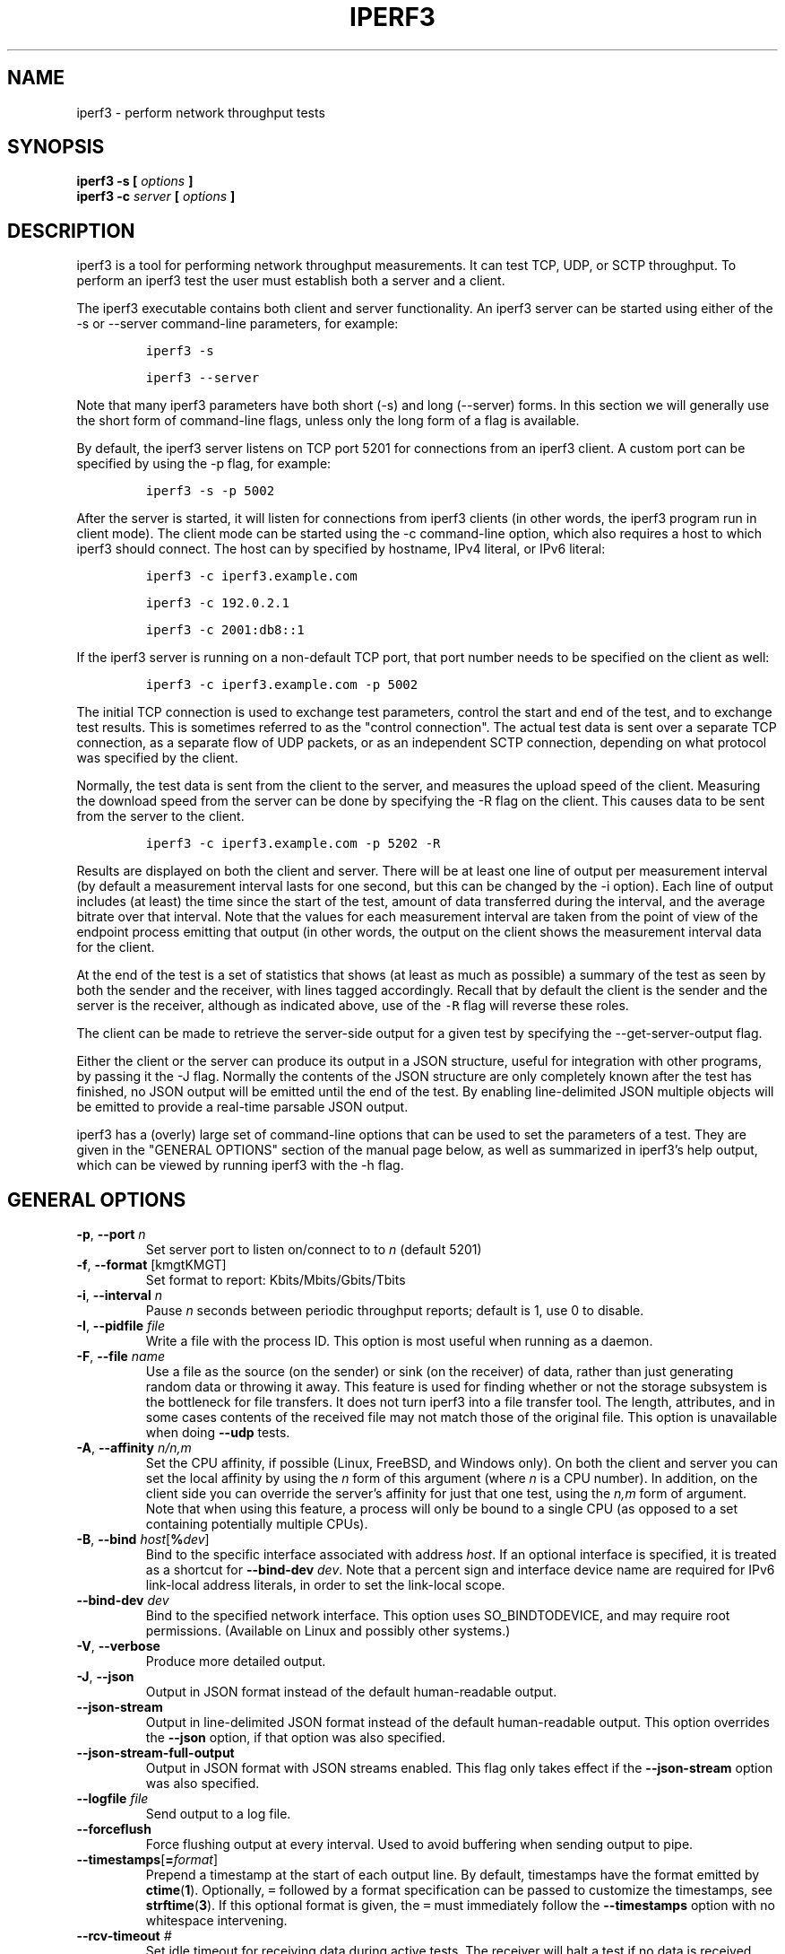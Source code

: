 .TH IPERF3 1 "September 2025" ESnet "User Manuals"
.SH NAME
iperf3 \- perform network throughput tests
.SH SYNOPSIS
.B iperf3 -s [
.I options
.B ]
.br
.B iperf3 -c
.I server
.B [
.I options
.B ]

.SH DESCRIPTION
iperf3 is a tool for performing network throughput measurements.
It can test TCP, UDP, or SCTP throughput.
To perform an iperf3 test the user must establish both a server and a
client.
.PP
The iperf3 executable contains both client and server functionality.
An iperf3 server can be started using either of the -s or
--server command-line parameters, for example:
.IP
\fCiperf3 -s\fR
.IP
\fCiperf3 --server \fR
.PP
Note that many iperf3 parameters have both short (-s) and long
(--server) forms.
In this section we will generally use the short form of command-line
flags, unless only the long form of a flag is available.
.PP
By default, the iperf3 server listens on TCP port 5201 for connections
from an iperf3 client.
A custom port can be specified by using the -p flag, for
example:
.IP
\fCiperf3 -s -p 5002\fR
.PP
After the server is started, it will listen for connections from
iperf3 clients (in other words, the iperf3 program run in client
mode).
The client mode can be started using the -c command-line option,
which also requires a host to which iperf3 should connect.
The host can by specified by hostname, IPv4 literal, or IPv6 literal:
.IP
\fCiperf3 -c iperf3.example.com\fR
.IP
\fCiperf3 -c 192.0.2.1\fR
.IP
\fCiperf3 -c 2001:db8::1\fR
.PP
If the iperf3 server is running on a non-default TCP port, that port
number needs to be specified on the client as well:
.IP
\fCiperf3 -c iperf3.example.com -p 5002\fR
.PP
The initial TCP connection is used to exchange test parameters,
control the start and end of the test, and to exchange test results.
This is sometimes referred to as the "control connection".
The actual test data is sent over a separate TCP connection, as a
separate flow of UDP packets, or as an independent SCTP connection,
depending on what protocol was specified by the client.
.PP
Normally, the test data is sent from the client to the server, and
measures the upload speed of the client.
Measuring the download speed from the server can be done by specifying
the -R flag on the client.
This causes data to be sent from the server to the client.
.IP
\fCiperf3 -c iperf3.example.com -p 5202 -R
.PP
Results are displayed on both the client and server.
There will be at least one line of output per measurement interval (by
default a measurement interval lasts for one second, but this can be
changed by the -i option).
Each line of output includes (at least) the time since the start of
the test, amount of data transferred during the interval, and the
average bitrate over that interval.
Note that the values for each measurement interval are taken from the
point of view of the endpoint process emitting that output (in other
words, the output on the client shows the measurement interval data for
the client.
.PP
At the end of the test is a set of statistics that shows (at
least as much as possible) a summary of the test as seen by both the
sender and the receiver, with lines tagged accordingly.
Recall that by default the client is the sender and the server is the
receiver, although as indicated above, use of the \fC-R\fR flag will
reverse these roles.
.PP
The client can be made to retrieve the server-side output for a given
test by specifying the --get-server-output flag.
.PP
Either the client or the server can produce its output in a JSON
structure, useful for integration with other programs, by passing it
the -J flag.
Normally the contents of the JSON structure are only completely known
after the test has finished, no JSON output will be emitted until the
end of the test.
By enabling line-delimited JSON multiple objects will be emitted to
provide a real-time parsable JSON output.
.PP
iperf3 has a (overly) large set of command-line options that can be
used to set the parameters of a test.
They are given in the "GENERAL OPTIONS" section of the manual page
below, as well as summarized in iperf3's help output, which can be
viewed by running iperf3 with the -h flag.
.SH "GENERAL OPTIONS"
.TP
.BR -p ", " --port " \fIn\fR"
Set server port to listen on/connect to to \fIn\fR (default 5201)
.TP
.BR -f ", " --format " [kmgtKMGT]"
Set format to report: Kbits/Mbits/Gbits/Tbits
.TP
.BR -i ", " --interval " \fIn\fR"
Pause \fIn\fR seconds between periodic throughput reports;
default is 1, use 0 to disable.
.TP
.BR -I ", " --pidfile " \fIfile\fR"
Write a file with the process ID.
This option is most useful when running as a daemon.
.TP
.BR -F ", " --file " \fIname\fR"
Use a file as the source (on the sender) or sink (on the receiver) of
data, rather than just generating random data or throwing it away.
This feature is used for finding whether or not the storage subsystem
is the bottleneck for file transfers.
It does not turn iperf3 into a file transfer tool.
The length, attributes, and in some cases contents of the received
file may not match those of the original file. This option is
unavailable when doing
.B --udp
tests.
.TP
.BR -A ", " --affinity " \fIn/n,m\fR"
Set the CPU affinity, if possible (Linux, FreeBSD, and Windows only).
On both the client and server you can set the local affinity by using
the \fIn\fR form of this argument (where \fIn\fR is a CPU number).
In addition, on the client side you can override the server's
affinity for just that one test, using the \fIn,m\fR form of
argument.
Note that when using this feature, a process will only be bound
to a single CPU (as opposed to a set containing potentially multiple
CPUs).
.TP
.BR -B ", " --bind " \fIhost\fR[\fB%\fIdev\fR]"
Bind to the specific interface associated with address \fIhost\fR.
If an optional interface is specified, it is treated as a shortcut
for \fB--bind-dev \fIdev\fR.
Note that a percent sign and interface device name are required for
IPv6 link-local address literals, in order to set the link-local
scope.
.TP
.BR --bind-dev " \fIdev\fR"
Bind to the specified network interface.
This option uses SO_BINDTODEVICE, and may require root permissions.
(Available on Linux and possibly other systems.)
.TP
.BR -V ", " --verbose " "
Produce more detailed output.
.TP
.BR -J ", " --json " "
Output in JSON format instead of the default human-readable
output.
.TP
.BR --json-stream " "
Output in line-delimited JSON format instead of the default
human-readable output. This option overrides the
.B --json
option, if that option was also specified.
.TP
.BR --json-stream-full-output " "
Output in JSON format with JSON streams enabled. This flag only takes
effect if the
.B --json-stream
option was also specified.
.TP
.BR --logfile " \fIfile\fR"
Send output to a log file.
.TP
.BR --forceflush " "
Force flushing output at every interval.
Used to avoid buffering when sending output to pipe.
.TP
.BR --timestamps "[\fB=\fIformat\fR]"
Prepend a timestamp at the start of each output line.
By default, timestamps have the format emitted by
.BR ctime ( 1 ).
Optionally, \fC=\fR followed by
a format specification can be passed to customize the
timestamps, see
.BR strftime ( 3 ).
If this optional format is given, the \fC=\fR must immediately
follow the \fB--timestamps\fR option with no whitespace intervening.
.TP
.BR --rcv-timeout " \fI#\fR"
Set idle timeout for receiving data during active tests. The receiver
will halt a test if no data is received from the sender for this
number of ms (default to 120000 ms, or 2 minutes).
.TP
.BR --snd-timeout " \fI#\fR"
Set timeout for unacknowledged TCP data (on both test and control
connections) This option can be used to force a faster test timeout
in case of a network partition during a test. The required
parameter is specified in ms, and defaults to the system settings.
This functionality depends on the TCP_USER_TIMEOUT socket option, and
will not work on systems that do not support it.
.TP
.BR --use-pkcs1-padding
This option is only meaningful when using iperf3's authentication
features. Versions of iperf3 prior to 3.17 used PCKS1 padding in the
RSA-encrypted credentials, which was vulnerable to a side-channel
attack that could reveal a server's private key.  Beginning with
iperf-3.17, OAEP padding is used, however this is a breaking change
that is not compatible with older iperf3 versions.  Use this option to
preserve the less secure, but more compatible, behavior.
.TP
.BR -m ", " --mptcp " "
Use the MPTCP variant for the current protocol. This only applies to
TCP and enables MPTCP usage.
.TP
.BR -d ", " --debug " "
Emit debugging output.
Primarily (perhaps exclusively) of use to developers.
.TP
.BR -v ", " --version " "
Show version information and quit.
.TP
.BR -h ", " --help " "
Show a help synopsis.

.SH "SERVER SPECIFIC OPTIONS"
.TP
.BR -s ", " --server " "
Run in server mode.
.TP
.BR -D ", " --daemon " "
Run the server in background as a daemon.
.TP
.BR -1 ", " --one-off
Handle (at most) one client connection, then exit.
If an idle time is set, the server will exit after that amount of time
with no connection.
.TP
.BR --idle-timeout " \fIn\fR"
Restart the server after \fIn\fR seconds in case it gets stuck.
In one-off mode, this is the number of seconds the server will wait
before exiting.
.TP
.BR --server-bitrate-limit " \fIn\fR[KMGT][/\fCn\fR]"
Set a limit on the server side, which will cause a test to abort if
the client specifies a test of more than \fIn\fR bits per second, or
if the average data sent or received by the client (including all data
streams) is greater than \fIn\fR bits per second.  The default limit
is 0, which implies no limit.  The interval over which to average the
data rate is 5 seconds by default, but can be specified by adding a
.B
/
character and a number to the bitrate specifier.
.TP
.BR --rsa-private-key-path " \fIfile\fR"
Path to the RSA private key (not password-protected) used to decrypt
authentication credentials from the client (if built with OpenSSL
support).
.TP
.BR --authorized-users-path " \fIfile\fR"
Path to the configuration file containing authorized users credentials
to run iperf tests (if built with OpenSSL support).  The file is a
comma separated list of usernames and password hashes; more
information on the structure of the file can be found in the EXAMPLES
section.
.TP
.BR --time-skew-threshold " \fIseconds\fR"
Specify the allowable time skew threshold (in seconds) between the
server and client during the authentication process.
.SH "CLIENT SPECIFIC OPTIONS"
.TP
.BR -c ", " --client " \fIhost\fR[\fB%\fIdev\fR]"
Run in client mode, connecting to the specified server.
By default, a test consists of sending data from the client to the
server, unless the \-R flag is specified.
If an optional interface is specified, it is treated as a shortcut
for \fB--bind-dev \fIdev\fR.
Note that a percent sign and interface device name are required for
IPv6 link-local address literals.
.TP
.BR --sctp
Use SCTP for tests rather than TCP (FreeBSD and Linux).
Note that TCP communication is still used for the control connection
between client and server.
.TP
.BR -u ", " --udp
Use UDP for tests rather than TCP.
Note that TCP communication is still used for the control connection
between client and server.
.TP
.BR --connect-timeout " \fIn\fR"
Set timeout for establishing the initial control connection to the
server, in milliseconds.
The default behavior is the operating system's timeout for TCP
connection establishment.
Providing a shorter value may speed up detection of a down iperf3
server.
.TP
.BR -b ", " --bitrate " \fIn\fR[KMGT]"
Set target bitrate to \fIn\fR bits/sec (default 1 Mbit/sec for UDP,
unlimited for TCP/SCTP).
If there are multiple streams (\-P flag), the throughput limit is applied
separately to each stream.
You can also add a '/' and a number to the bitrate specifier.
This is called "burst mode".
It will perform the given number of sends without pausing,
even if that
temporarily exceeds the specified throughput limit.
Setting the target bitrate to 0 will disable bitrate limits
(particularly useful for UDP tests).
This throughput limit is implemented internally inside iperf3, and is
available on all platforms.
Compare with the
.B --fq-rate
flag.
This option replaces the
.B --bandwidth
flag, which is now deprecated
but (at least for now) still accepted.
.TP
.BR --pacing-timer " \fIn\fR[KMGT]"
Set pacing timer interval in microseconds (default 1000 microseconds,
or 1 ms).
This controls iperf3's internal pacing timer for the \-b/\--bitrate
option.
The timer fires at the interval set by this parameter.
Smaller values of the pacing timer parameter smooth out the traffic
emitted by iperf3, but potentially at the cost of performance due to
more frequent timer processing.
.TP
.BR --fq-rate " \fIn\fR[KMGT]"
Set a rate to be used with fair-queueing based socket-level pacing,
in bits per second.
This pacing (if specified) will be in addition to any pacing due to
iperf3's internal throughput pacing (\-b/\--bitrate flag), and both can be
specified for the same test.
Only available on platforms supporting the
\fCSO_MAX_PACING_RATE\fR socket option (currently only Linux).
The default is no fair-queueing based pacing.
.TP
.BR --no-fq-socket-pacing
This option is deprecated and will be removed.
It is equivalent to specifying
.BR
--fq-rate=0 .
.TP
.BR -t ", " --time " \fIn\fR"
Set the test duration in seconds (default 10 secs).
The
.BR
-t , -n ", and" -k
options are mutually exclusive.
.TP
.BR -n ", " --bytes " \fIn\fR[KMGT]"
Set the number of bytes to transmit.
The
.BR
-t , -n ", and" -k
options are mutually exclusive.
.TP
.BR -k ", " --blockcount " \fIn\fR[KMGT]"
Set the number of blocks (packets) to transmit.
The
.BR
-t , -n ", and" -k
options are mutually exclusive.
.TP
.BR -l ", " --length " \fIn\fR[KMGT]"
Set the length of the buffer to read or write.  For TCP tests, the
default value is 128KB.
In the case of UDP, iperf3 tries to dynamically determine a reasonable
sending size based on the path MTU; if that cannot be determined it
uses 1460 bytes as a sending size.
For SCTP tests, the default size is 64KB.
.TP
.BR --cport " \fIport\fR"
Bind data streams to a specific TCP or UDP client port (for TCP
and UDP only, default is to use an ephemeral port).
.TP
.BR -P ", " --parallel " \fIn\fR"
Set the number of parallel client streams to run. Beginning with
iperf-3.16, iperf3 will spawn off a separate thread for each test
stream.
Using multiple streams may result in higher throughput than a
single stream, in cases where network throughput is CPU-limited.
.TP
.BR -R ", " --reverse
Reverse the direction of a test, so that the server sends data to the
client.
.TP
.BR --bidir
Test in both directions (normal and reverse), with both the client and
server sending and receiving data simultaneously
.TP
.BR -w ", " --window " \fIn\fR[KMGT]"
Set t he socket buffer size / window size.
This value gets sent to the server and used on that side too;
on both sides this option sets both the sending and receiving
socket buffer sizes.
This option can be used to set (indirectly) the maximum TCP window
size.
Note that on Linux systems, the effective maximum window size is
approximately
double what is specified by this option.
This behavior is not a bug in iperf3 but a feature of the
Linux kernel, as documented by
.BR tcp ( 7 )
and
.BR socket ( 7 )).
.TP
.BR -M ", " --set-mss " \fIn\fR"
Set the TCP/SCTP maximum segment size (MTU - 40 bytes).
.TP
.BR -N ", " --no-delay " "
Set the TCP/SCTP no delay option, disabling Nagle's Algorithm.
.TP
.BR -4 ", " --version4 " "
Force the use of IPv4.
.TP
.BR -6 ", " --version6 " "
Force the use of IPv6.
.TP
.BR -S ", " --tos " \fIn\fR"
Set the IP type of service bits.
The usual prefixes for octal and hex can be used,
i.e. 52, 064 and 0x34 all specify the same value.
.TP
.BR "--dscp " \fIdscp\fR
Set the IP DSCP bits.  Both numeric and symbolic values are accepted. Numeric
values can be specified in decimal, octal and hex (see
.B --tos
above).
.TP
.BR -L ", " --flowlabel " \fIn\fR"
Set the IPv6 flow label (currently only supported on Linux).
.TP
.BR -X ", " --xbind " \fIname\fR"
Bind SCTP associations to a specific subset of links using sctp_bindx(3).
The \fB--B\fR flag will be ignored if this flag is specified.
Normally SCTP will include the protocol addresses of all active links
on the local host when setting up an association. Specifying at least
one \fB--X\fR name will disable this behaviour.
This flag must be specified for each link to be included in the
association, and is supported for both iperf servers and clients
(the latter are supported by passing the first \fB--X\fR argument to bind(2)).
Hostnames are accepted as arguments and are resolved using
getaddrinfo(3).
If the
.B --4
or
.B --6
flags are also specified, names
which do not resolve to addresses within the
specified protocol family will be ignored.
.TP
.BR --nstreams " \fIn\fR"
Set number of SCTP streams.
.TP
.BR -Z ", " --zerocopy " "
Use a "zero copy" method of sending data, such as sendfile(2),
instead of the usual write(2).
.TP
.BR --skip-rx-copy
Ignored received packet data, using the MSG_TRUNC flag to the
recv(2) system call.
.TP
.BR -O ", " --omit " \fIn\fR"
Perform pre-test for
.I n
seconds and omit the pre-test statistics, to skip past the TCP slow-start
period.
.TP
.BR -T ", " --title " \fIstr\fR"
Prefix every output line with the string
.IR str .
.TP
.BR --extra-data " \fIstr\fR"
Specify an extra data string field to be included in JSON output.
.TP
.BR -C ", " --congestion " \fIalgo\fR"
Set the congestion control algorithm (Linux and FreeBSD only).  An
older
.B --linux-congestion
synonym for this flag is accepted but is deprecated.
.TP
.BR --get-server-output
Get the output from the server.
The output format is determined by the server (in particular, if the
server was invoked with the \fB--json\fR flag, the output will be in
JSON format, otherwise it will be in human-readable format).
If the client is run with \fB--json\fR, the server output is included
in a JSON object; otherwise it is appended at the bottom of the
human-readable output. Note that the server output is available only
if the test completes, not if it is interrupted.
.TP
.BR --udp-counters-64bit
Use 64-bit counters in UDP test packets.
The use of this option can help prevent counter overflows during long
or high-bitrate UDP tests.  Both client and server need to be running
at least version 3.1 for this option to work.  It may become the
default behavior at some point in the future.
.TP
.BR --repeating-payload
Use repeating pattern in payload, instead of random bytes.
The same payload is used in iperf2 (ASCII '0..9' repeating).
It might help to test and reveal problems in networking gear with hardware
compression (including some WiFi access points), where iperf2 and iperf3
perform differently, just based on payload entropy.
.TP
.BR --dont-fragment
Set the IPv4 Don't Fragment (DF) bit on outgoing packets.
Only applicable to tests doing UDP over IPv4.
.TP
.BR --username " \fIusername\fR"
Specify username to use for authentication to the iperf server
(if built with OpenSSL support).
The password will be prompted for interactively when the test is run.
Note the password can also be specified via the IPERF3_PASSWORD
environment variable. If this variable is present, the password
prompt will be skipped.
.TP
.BR --rsa-public-key-path " \fIfile\fR"
Set path to the RSA public key used to encrypt authentication
credentials
(if built with OpenSSL support).

.SH EXAMPLES
.SS "Authentication - RSA Keypair"
The authentication feature of iperf3 requires an RSA public keypair.
The public key is used to encrypt the authentication token containing the
user credentials, while the private key is used to decrypt the authentication token.
The private key must be in PEM format and additionally must not have a
password set.
The public key must be in PEM format and use SubjectPrefixKeyInfo encoding.
An example of a set of UNIX/Linux commands using OpenSSL
to generate a correctly-formed keypair follows:
.IP
\fC> openssl genrsa -des3 -out private.pem 2048\fR
.sp 0
\fC> openssl rsa -in private.pem -outform PEM -pubout -out public.pem\fR
.sp 0
\fC> openssl rsa -in private.pem -out private_not_protected.pem \\ \fR
.sp 0
\fC  -outform PEM\fR
.PP
After these commands, the public key will be contained in the file
public.pem and the private key will be contained in the file
private_not_protected.pem.
.SS "Authentication - Authorized users configuration file"
A simple plaintext file must be provided to the iperf3 server in order to specify
the authorized user credentials.
The file is a simple list of comma-separated pairs of a username and a
corresponding password hash.
The password hash is a SHA256 hash of the string "{$user}$password".
The file can also contain commented lines (starting with the \fC#\fR
character).
An example of commands to generate the password hash on a UNIX/Linux system
is given below:
.IP
\fC> S_USER=mario S_PASSWD=rossi\fR
.sp 0
\fC> echo -n "{$S_USER}$S_PASSWD" | sha256sum | awk '{ print $1 }'\fR
.PP
An example of a password file (with an entry corresponding to the
above username and password) is given below:
.IP
\fC> cat credentials.csv\fR
.in -.5i
.sp 0
\fC# file format: username,sha256\fR
.sp 0
\fCmario,bf7a49a846d44b454a5d11e7acfaf13d138bbe0b7483aa3e050879700572709b\fR
.in +.5i
.SH AUTHORS
A list of the contributors to iperf3 can be found within the
documentation located at
\fChttps://software.es.net/iperf/dev.html#authors\fR.

.SH "SEE ALSO"
libiperf(3),
https://software.es.net/iperf
